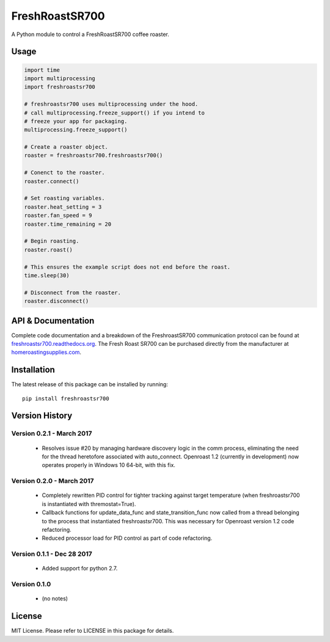 ===============
FreshRoastSR700
===============
.. image:: https://travis-ci.org/Roastero/freshroastsr700.svg?branch=master
    :target: https://travis-ci.org/Roastero/freshroastsr700
.. image:: https://coveralls.io/repos/Roastero/freshroastsr700/badge.svg?branch=master&service=github
    :target: https://coveralls.io/github/Roastero/freshroastsr700?branch=master
.. image:: https://readthedocs.org/projects/freshroastsr700/badge/?version=latest
    :target: http://freshroastsr700.readthedocs.org/en/latest/?badge=latest
    :alt: Documentation Status

A Python module to control a FreshRoastSR700 coffee roaster.

Usage
=====

.. code:: python

  import time
  import multiprocessing
  import freshroastsr700

  # freshroastsr700 uses multiprocessing under the hood.
  # call multiprocessing.freeze_support() if you intend to
  # freeze your app for packaging.
  multiprocessing.freeze_support()

  # Create a roaster object.
  roaster = freshroastsr700.freshroastsr700()

  # Conenct to the roaster.
  roaster.connect()

  # Set roasting variables.
  roaster.heat_setting = 3
  roaster.fan_speed = 9
  roaster.time_remaining = 20

  # Begin roasting.
  roaster.roast()

  # This ensures the example script does not end before the roast.
  time.sleep(30)

  # Disconnect from the roaster.
  roaster.disconnect()

API & Documentation
===================
Complete code documentation and a breakdown of the FreshroastSR700 communication protocol can be found at freshroastsr700.readthedocs.org_. The Fresh Roast SR700 can be purchased directly from the manufacturer at homeroastingsupplies.com_.

.. _freshroastsr700.readthedocs.org: http://freshroastsr700.readthedocs.org
.. _homeroastingsupplies.com: http://homeroastingsupplies.com/product/fresh-roast-sr700/

Installation
============
The latest release of this package can be installed by running:

::

    pip install freshroastsr700

Version History
===============
Version 0.2.1 - March 2017
--------------------------
 - Resolves issue #20 by managing hardware discovery logic in the
   comm process, eliminating the need for the thread heretofore
   associated with auto_connect.  Openroast 1.2 (currently in development)
   now operates properly in Windows 10 64-bit, with this fix.

Version 0.2.0 - March 2017
--------------------------
 - Completely rewritten PID control for tighter tracking against target
   temperature (when freshroastsr700 is instantiated with thremostat=True).
 - Callback functions for update_data_func and state_transition_func now
   called from a thread belonging to the process that instantiated freshroastsr700.  This was necessary for Openroast version 1.2
   code refactoring.
 - Reduced processor load for PID control as part of code refactoring.

Version 0.1.1 - Dec 28 2017
---------------------------
 - Added support for python 2.7.

Version 0.1.0
-------------
 - (no notes)

License
=======
MIT License. Please refer to LICENSE in this package for details.


